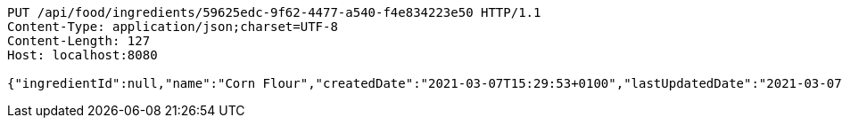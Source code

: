 [source,http,options="nowrap"]
----
PUT /api/food/ingredients/59625edc-9f62-4477-a540-f4e834223e50 HTTP/1.1
Content-Type: application/json;charset=UTF-8
Content-Length: 127
Host: localhost:8080

{"ingredientId":null,"name":"Corn Flour","createdDate":"2021-03-07T15:29:53+0100","lastUpdatedDate":"2021-03-07T15:29:53+0100"}
----